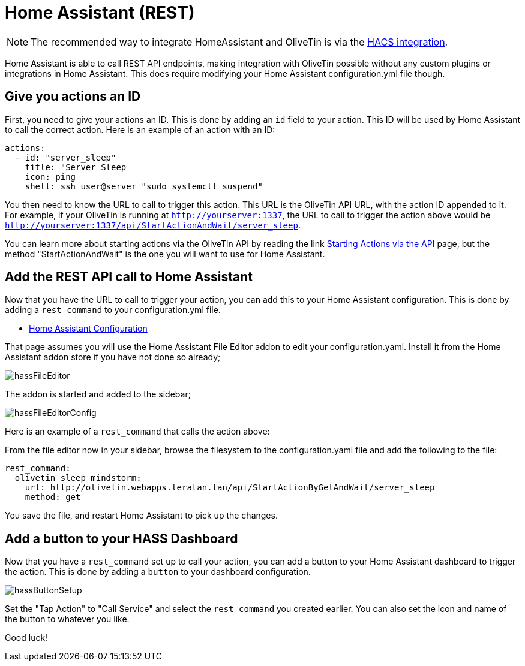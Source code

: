 [#hass]
= Home Assistant (REST)

[NOTE]
The recommended way to integrate HomeAssistant and OliveTin is via the xref:integrations/homeassistant-integration.adoc[HACS integration].

Home Assistant is able to call REST API endpoints, making integration with OliveTin possible without any custom plugins or integrations in Home Assistant. This does require modifying your Home Assistant configuration.yml file though.

== Give you actions an ID

First, you need to give your actions an ID. This is done by adding an `id` field to your action. This ID will be used by Home Assistant to call the correct action. Here is an example of an action with an ID:

[source, yaml]
----
actions:
  - id: "server_sleep"
    title: "Server Sleep
    icon: ping
    shell: ssh user@server "sudo systemctl suspend"
----

You then need to know the URL to call to trigger this action. This URL is the OliveTin API URL, with the action ID appended to it. For example, if your OliveTin is running at `http://yourserver:1337`, the URL to call to trigger the action above would be `http://yourserver:1337/api/StartActionAndWait/server_sleep`.

You can learn more about starting actions via the OliveTin API by reading the link xref:api/start_action.adoc[Starting Actions via the API] page, but the method "StartActionAndWait" is the one you will want to use for Home Assistant.

== Add the REST API call to Home Assistant

Now that you have the URL to call to trigger your action, you can add this to your Home Assistant configuration. This is done by adding a `rest_command` to your configuration.yml file.

* link:https://www.home-assistant.io/docs/configuration/[Home Assistant Configuration]

That page assumes you will use the Home Assistant File Editor addon to edit your configuration.yaml. Install it from the Home Assistant addon store if you have not done so already;

image::hassFileEditor.png[]

The addon is started and added to the sidebar;

image::hassFileEditorConfig.png[]

Here is an example of a `rest_command` that calls the action above:

From the file editor now in your sidebar, browse the filesystem to the configuration.yaml file and add the following to the file:

[source, yaml]
----
rest_command:
  olivetin_sleep_mindstorm:
    url: http://olivetin.webapps.teratan.lan/api/StartActionByGetAndWait/server_sleep
    method: get
----

You save the file, and restart Home Assistant to pick up the changes.

== Add a button to your HASS Dashboard

Now that you have a `rest_command` set up to call your action, you can add a button to your Home Assistant dashboard to trigger the action. This is done by adding a `button` to your dashboard configuration.

image::hassButtonSetup.png[]

Set the "Tap Action" to "Call Service" and select the `rest_command` you created earlier. You can also set the icon and name of the button to whatever you like.

Good luck!

